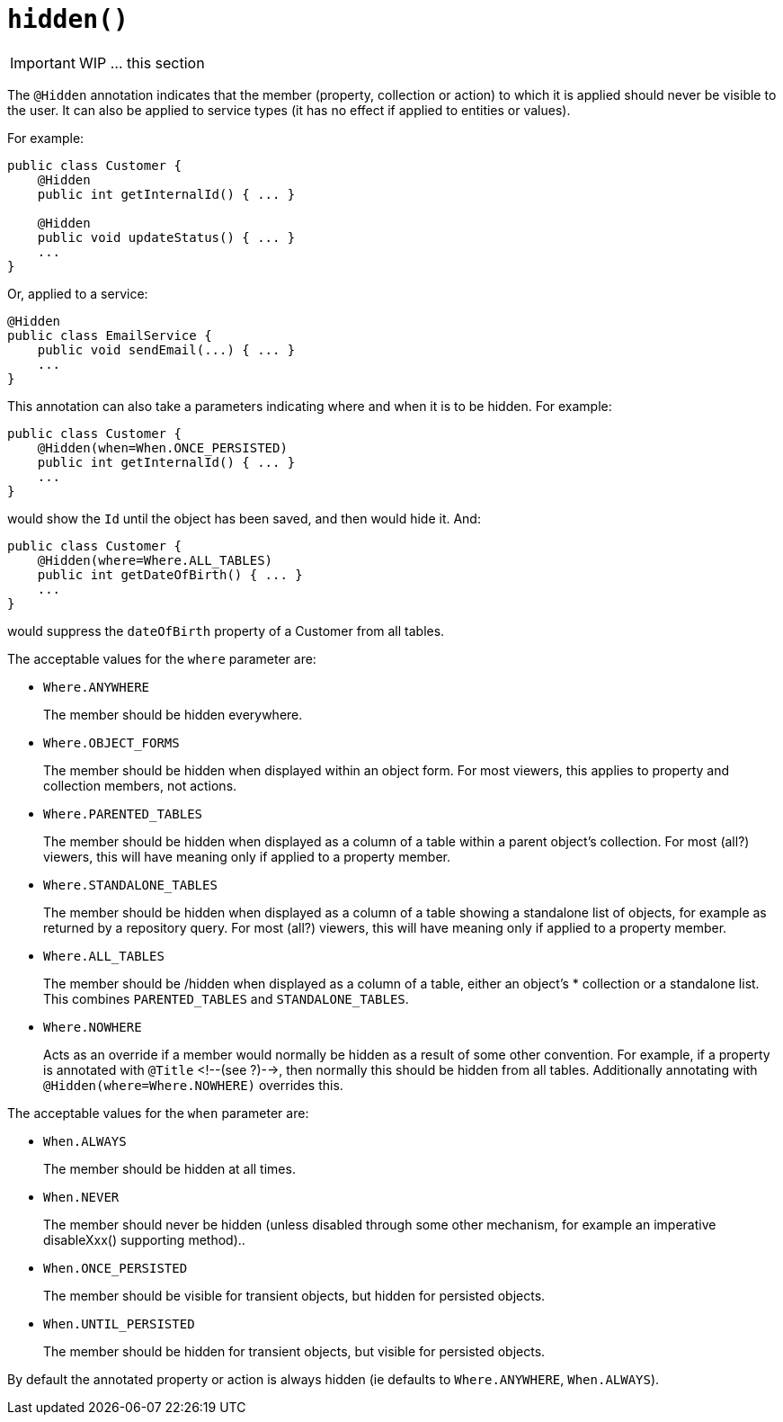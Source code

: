 [[_ug_reference-annotations_manpage-ActionLayout_hidden]]
= `hidden()`
:Notice: Licensed to the Apache Software Foundation (ASF) under one or more contributor license agreements. See the NOTICE file distributed with this work for additional information regarding copyright ownership. The ASF licenses this file to you under the Apache License, Version 2.0 (the "License"); you may not use this file except in compliance with the License. You may obtain a copy of the License at. http://www.apache.org/licenses/LICENSE-2.0 . Unless required by applicable law or agreed to in writing, software distributed under the License is distributed on an "AS IS" BASIS, WITHOUT WARRANTIES OR  CONDITIONS OF ANY KIND, either express or implied. See the License for the specific language governing permissions and limitations under the License.
:_basedir: ../
:_imagesdir: images/


IMPORTANT: WIP ... this section


The `@Hidden` annotation indicates that the member (property, collection or action) to which it is applied should never be visible to the user. It can also be applied to service types (it has no effect if applied to entities or values).

For example:

[source,java]
----
public class Customer {
    @Hidden
    public int getInternalId() { ... }

    @Hidden
    public void updateStatus() { ... }
    ...
}
----

Or, applied to a service:

[source,java]
----
@Hidden
public class EmailService {
    public void sendEmail(...) { ... }
    ...
}
----

This annotation can also take a parameters indicating where and when it
is to be hidden. For example:

[source,java]
----
public class Customer {
    @Hidden(when=When.ONCE_PERSISTED)
    public int getInternalId() { ... }
    ...
}
----

would show the `Id` until the object has been saved, and then would hide
it. And:

[source,java]
----
public class Customer {
    @Hidden(where=Where.ALL_TABLES)
    public int getDateOfBirth() { ... }
    ...
}
----

would suppress the `dateOfBirth` property of a Customer from all tables.

The acceptable values for the `where` parameter are:

* `Where.ANYWHERE` +
+
The member should be hidden everywhere.

* `Where.OBJECT_FORMS` +
+
The member should be hidden when displayed within an object form.
For most viewers, this applies to property and collection members,
not actions.

* `Where.PARENTED_TABLES` +
+
The member should be hidden when displayed as a column of a table
within a parent object's collection. For most (all?) viewers, this
will have meaning only if applied to a property member.

* `Where.STANDALONE_TABLES` +
+
The member should be hidden when displayed as a column of a table
showing a standalone list of objects, for example as returned by a
repository query. For most (all?) viewers, this will have meaning
only if applied to a property member.

* `Where.ALL_TABLES` +
+
The member should be /hidden when displayed as a column of a table,
either an object's * collection or a standalone list. This combines
`PARENTED_TABLES` and `STANDALONE_TABLES`.

* `Where.NOWHERE` +
+
Acts as an override if a member would normally be hidden as a result
of some other convention. For example, if a property is annotated
with `@Title` <!--(see ?)-->, then normally this should be hidden from all
tables. Additionally annotating with `@Hidden(where=Where.NOWHERE)`
overrides this.

The acceptable values for the `when` parameter are:

* `When.ALWAYS` +
+
The member should be hidden at all times.

* `When.NEVER` +
+
The member should never be hidden (unless disabled through some
other mechanism, for example an imperative disableXxx() supporting
method)..

* `When.ONCE_PERSISTED` +
+
The member should be visible for transient objects, but hidden for
persisted objects.

* `When.UNTIL_PERSISTED` +
+
The member should be hidden for transient objects, but visible for
persisted objects.

By default the annotated property or action is always hidden (ie
defaults to `Where.ANYWHERE`, `When.ALWAYS`).


